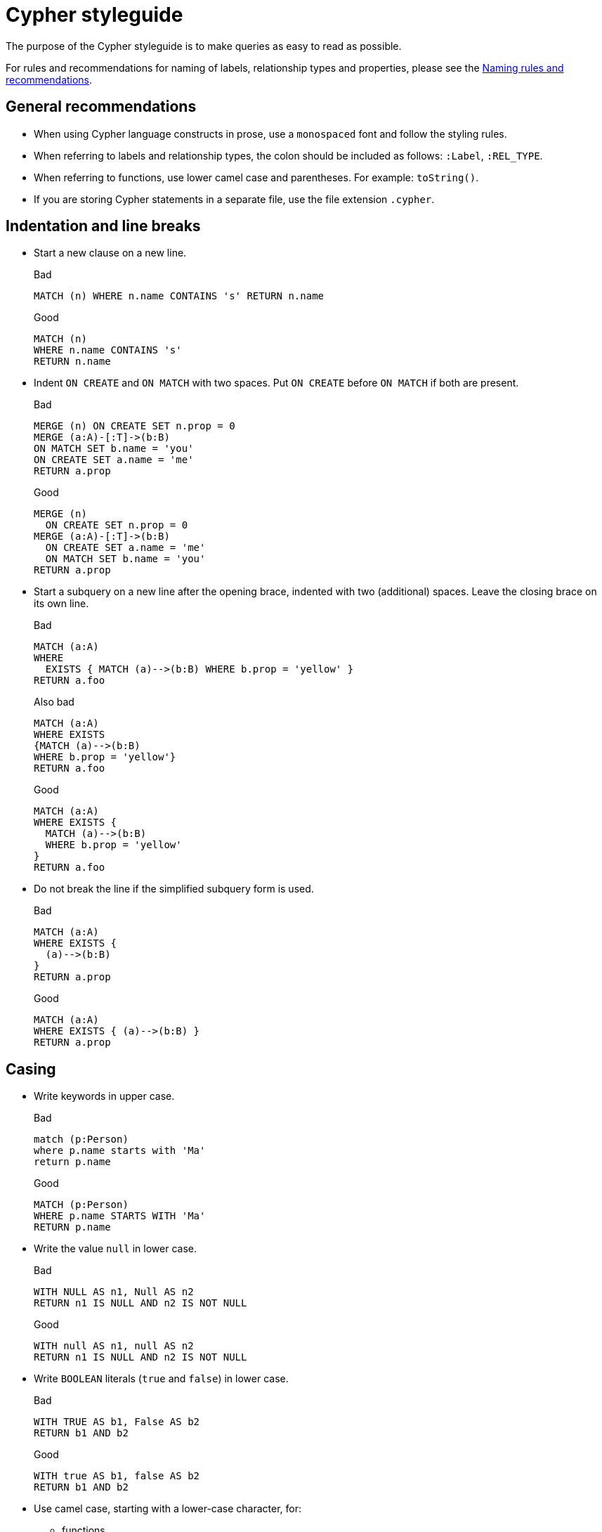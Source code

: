 :description: The recommended style when writing Cypher queries.

[appendix]
[[cypher-styleguide]]
= Cypher styleguide


The purpose of the Cypher styleguide is to make queries as easy to read as possible.

For rules and recommendations for naming of labels, relationship types and properties, please see the xref::syntax/naming.adoc[Naming rules and recommendations].

[[cypher-styleguide-general-recommendations]]
== General recommendations

* When using Cypher language constructs in prose, use a `monospaced` font and follow the styling rules.
* When referring to labels and relationship types, the colon should be included as follows: `:Label`, `:REL_TYPE`.
* When referring to functions, use lower camel case and parentheses.
For example: `toString()`.
* If you are storing Cypher statements in a separate file, use the file extension `.cypher`.


[[cypher-styleguide-indentation-and-line-breaks]]
== Indentation and line breaks

* Start a new clause on a new line.
+
.Bad
[source, cypher]
----
MATCH (n) WHERE n.name CONTAINS 's' RETURN n.name
----
+
.Good
[source, cypher]
----
MATCH (n)
WHERE n.name CONTAINS 's'
RETURN n.name
----

* Indent `ON CREATE` and `ON MATCH` with two spaces.
Put `ON CREATE` before `ON MATCH` if both are present.
+
.Bad
[source, cypher]
----
MERGE (n) ON CREATE SET n.prop = 0
MERGE (a:A)-[:T]->(b:B)
ON MATCH SET b.name = 'you'
ON CREATE SET a.name = 'me'
RETURN a.prop
----
+
.Good
[source, cypher]
----
MERGE (n)
  ON CREATE SET n.prop = 0
MERGE (a:A)-[:T]->(b:B)
  ON CREATE SET a.name = 'me'
  ON MATCH SET b.name = 'you'
RETURN a.prop
----

* Start a subquery on a new line after the opening brace, indented with two (additional) spaces.
Leave the closing brace on its own line.
+
.Bad
[source, cypher]
----
MATCH (a:A)
WHERE
  EXISTS { MATCH (a)-->(b:B) WHERE b.prop = 'yellow' }
RETURN a.foo
----
+
.Also bad
[source, cypher]
----
MATCH (a:A)
WHERE EXISTS
{MATCH (a)-->(b:B)
WHERE b.prop = 'yellow'}
RETURN a.foo
----
+
.Good
[source, cypher]
----
MATCH (a:A)
WHERE EXISTS {
  MATCH (a)-->(b:B)
  WHERE b.prop = 'yellow'
}
RETURN a.foo
----

* Do not break the line if the simplified subquery form is used.
+
.Bad
[source, cypher]
----
MATCH (a:A)
WHERE EXISTS {
  (a)-->(b:B)
}
RETURN a.prop
----
+
.Good
[source, cypher]
----
MATCH (a:A)
WHERE EXISTS { (a)-->(b:B) }
RETURN a.prop
----


[[cypher-styleguide-casing]]
== Casing

* Write keywords in upper case.
+
.Bad
[source, cypher]
----
match (p:Person)
where p.name starts with 'Ma'
return p.name
----
+
.Good
[source, cypher]
----
MATCH (p:Person)
WHERE p.name STARTS WITH 'Ma'
RETURN p.name
----

* Write the value `null` in lower case.
+
.Bad
[source, cypher]
----
WITH NULL AS n1, Null AS n2
RETURN n1 IS NULL AND n2 IS NOT NULL
----
+
.Good
[source, cypher]
----
WITH null AS n1, null AS n2
RETURN n1 IS NULL AND n2 IS NOT NULL
----

* Write `BOOLEAN` literals (`true` and `false`) in lower case.
+
.Bad
[source, cypher]
----
WITH TRUE AS b1, False AS b2
RETURN b1 AND b2
----
+
.Good
[source, cypher]
----
WITH true AS b1, false AS b2
RETURN b1 AND b2
----

* Use camel case, starting with a lower-case character, for:
** functions
** properties
** variables
** parameters
+
.Bad
[source, cypher]
----
CREATE (N {Prop: 0})
WITH RAND() AS Rand, $pArAm AS MAP
RETURN Rand, MAP.property_key, Count(N)
----
+
.Good
[source, cypher]
----
CREATE (n {prop: 0})
WITH rand() AS rand, $param AS map
RETURN rand, map.propertyKey, count(n)
----


[[cypher-styleguide-spacing]]
== Spacing

* For literal maps:
** No space between the opening brace and the first key
** No space between key and colon
** One space between colon and value
** No space between value and comma
** One space between comma and next key
** No space between the last value and the closing brace
+
.Bad
[source, cypher]
----
WITH { key1 :'value' ,key2  :  42 } AS map
RETURN map
----
+
.Good
[source, cypher]
----
WITH {key1: 'value', key2: 42} AS map
RETURN map
----

* One space between label/type predicates and property predicates in patterns.
+
.Bad
[source, cypher]
----
MATCH (p:Person{property: -1})-[:KNOWS   {since: 2016}]->()
RETURN p.name
----
+
.Good
[source, cypher]
----
MATCH (p:Person {property: -1})-[:KNOWS {since: 2016}]->()
RETURN p.name
----

* No space in patterns.
+
.Bad
[source, cypher]
----
MATCH (:Person) --> (:Vehicle)
RETURN count(*)
----
+
.Good
[source, cypher]
----
MATCH (:Person)-->(:Vehicle)
RETURN count(*)
----

* Use a wrapping space around operators.
+
.Bad
[source, cypher]
----
MATCH p=(s)-->(e)
WHERE s.name<>e.name
RETURN length(p)
----
+
.Good
[source, cypher]
----
MATCH p = (s)-->(e)
WHERE s.name <> e.name
RETURN length(p)
----

* No space in label predicates.
+
.Bad
[source, cypher]
----
MATCH (person    : Person  :  Owner  )
RETURN person.name
----
+
.Good
[source, cypher]
----
MATCH (person:Person:Owner)
RETURN person.name
----

* Use a space after each comma in lists and enumerations.
+
.Bad
[source, cypher]
----
MATCH (),()
WITH ['a','b',3.14] AS list
RETURN list,2,3,4
----
+
.Good
[source, cypher]
----
MATCH (), ()
WITH ['a', 'b', 3.14] AS list
RETURN list, 2, 3, 4
----

* No padding space within function call parentheses.
+
.Bad
[source, cypher]
----
RETURN split( 'original', 'i' )
----
+
.Good
[source, cypher]
----
RETURN split('original', 'i')
----

* Use padding space within simple subquery expressions.
+
.Bad
[source, cypher]
----
MATCH (a:A)
WHERE EXISTS {(a)-->(b:B)}
RETURN a.prop
----
+
.Good
[source, cypher]
----
MATCH (a:A)
WHERE EXISTS { (a)-->(b:B) }
RETURN a.prop
----


[[cypher-styleguide-patterns]]
== Patterns

* When patterns wrap lines, break after arrows, not before.
+
.Bad
[source, cypher]
----
MATCH (:Person)-->(vehicle:Car)-->(:Company)
      <--(:Country)
RETURN count(vehicle)
----
+
.Good
[source, cypher]
----
MATCH (:Person)-->(vehicle:Car)-->(:Company)<--
      (:Country)
RETURN count(vehicle)
----

* Use anonymous nodes and relationships when the variable would not be used.
+
.Bad
[source, cypher]
----
MATCH (kate:Person {name: 'Kate'})-[r:LIKES]-(c:Car)
RETURN c.type
----
+
.Good
[source, cypher]
----
MATCH (:Person {name: 'Kate'})-[:LIKES]-(c:Car)
RETURN c.type
----

* Chain patterns together to avoid repeating variables.
+
.Bad
[source, cypher]
----
MATCH (:Person)-->(vehicle:Car), (vehicle:Car)-->(:Company)
RETURN count(vehicle)
----
+
.Good
[source, cypher]
----
MATCH (:Person)-->(vehicle:Car)-->(:Company)
RETURN count(vehicle)
----

* Put named nodes before anonymous nodes.
+
.Bad
[source, cypher]
----
MATCH ()-->(vehicle:Car)-->(manufacturer:Company)
WHERE manufacturer.foundedYear < 2000
RETURN vehicle.mileage
----
+
.Good
[source, cypher]
----
MATCH (manufacturer:Company)<--(vehicle:Car)<--()
WHERE manufacturer.foundedYear < 2000
RETURN vehicle.mileage
----

* Keep anchor nodes at the beginning of the `MATCH` clause.
+
.Bad
[source, cypher]
----
MATCH (:Person)-->(vehicle:Car)-->(manufacturer:Company)
WHERE manufacturer.foundedYear < 2000
RETURN vehicle.mileage
----
+
.Good
[source, cypher]
----
MATCH (manufacturer:Company)<--(vehicle:Car)<--(:Person)
WHERE manufacturer.foundedYear < 2000
RETURN vehicle.mileage
----

* Prefer outgoing (left to right) pattern relationships to incoming pattern relationships.
+
.Bad
[source, cypher]
----
MATCH (:Country)-->(:Company)<--(vehicle:Car)<--(:Person)
RETURN vehicle.mileage
----
+
.Good
[source, cypher]
----
MATCH (:Person)-->(vehicle:Car)-->(:Company)<--(:Country)
RETURN vehicle.mileage
----


[[cypher-styleguide-meta-characters]]
== Meta-characters

* Use single quotes, `'`, for literal `STRING` values.
+
.Bad
[source, cypher]
----
RETURN "Cypher"
----
+
.Good
[source, cypher]
----
RETURN 'Cypher'
----

** Disregard this rule for literal `STRING` values that contain a single quote character.
If the `STRING` has both, use the form that creates the fewest escapes.
In the case of a tie, prefer single quotes.
+
.Bad
[source, cypher]
----
RETURN 'Cypher\'s a nice language', "Mats' quote: \"statement\""
----
+
.Good
[source, cypher]
----
RETURN "Cypher's a nice language", 'Mats\' quote: "statement"'
----

* Avoid having to use back-ticks to escape characters and keywords.
+
.Bad
[source, cypher]
----
MATCH (`odd-ch@racter$`:`Spaced Label` {`&property`: 42})
RETURN labels(`odd-ch@racter$`)
----
+
.Good
[source, cypher]
----
MATCH (node:NonSpacedLabel {property: 42})
RETURN labels(node)
----

* Do not use a semicolon at the end of the statement.
+
.Bad
[source, cypher]
----
RETURN 1;
----
+
.Good
[source, cypher]
----
RETURN 1
----

